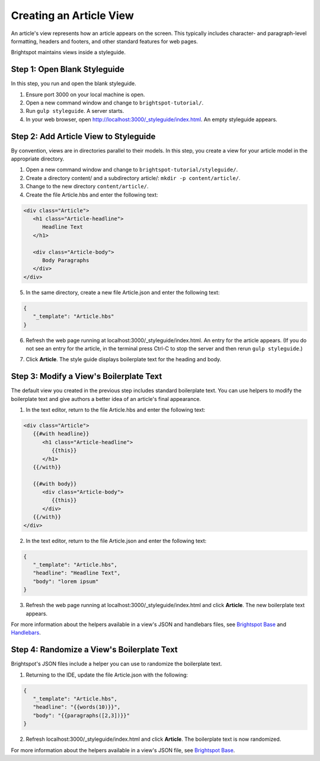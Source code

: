 Creating an Article View
~~~~~~~~~~~~~~~~~~~~~~~~

An article's view represents how an article appears on the screen. This typically includes character- and paragraph-level formatting, headers and footers, and other standard features for web pages. 

Brightspot maintains views inside a styleguide.

Step 1: Open Blank Styleguide
^^^^^^^^^^^^^^^^^^^^^^^^^^^^^

In this step, you run and open the blank styleguide.

#. Ensure port 3000 on your local machine is open.
#. Open a new command window and change to ``brightspot-tutorial/``.
#. Run ``gulp styleguide``. A server starts.
#. In your web browser, open http://localhost:3000/_styleguide/index.html. An empty styleguide appears.

.. image:: images/styleguide_blank.png

Step 2: Add Article View to Styleguide
^^^^^^^^^^^^^^^^^^^^^^^^^^^^^^^^^^^^^^

By convention, views are in directories parallel to their models. In this step, you create a view for your article model in the appropriate directory.

#. Open a new command window and change to ``brightspot-tutorial/styleguide/``.
#. Create a directory content/ and a subdirectory article/: ``mkdir -p content/article/``.
#. Change to the new directory ``content/article/``.
#. Create the file Article.hbs and enter the following text:

.. code-block:: html

   <div class="Article">
      <h1 class="Article-headline">
         Headline Text
      </h1>
    
      <div class="Article-body">
         Body Paragraphs
      </div>
   </div>

5. In the same directory, create a new file Article.json and enter the following text:

.. code-block:: html

   {
      "_template": "Article.hbs"
   }


6. Refresh the web page running at localhost:3000/_styleguide/index.html. An entry for the article appears. (If you do not see an entry for the article, in the terminal press Ctrl-C to stop the server and then rerun ``gulp styleguide``.)

.. image:: images/styleguide_article_entry.png

7. Click **Article**. The style guide displays boilerplate text for the heading and body.

.. image:: images/styleguide_default_boilerplate.png
 
Step 3: Modify a View's Boilerplate Text
^^^^^^^^^^^^^^^^^^^^^^^^^^^^^^^^^^^^^^^^

The default view you created in the previous step includes standard boilerplate text. You can use helpers to modify the boilerplate text and give authors a better idea of an article's final appearance.

#. In the text editor, return to the file Article.hbs and enter the following text:

.. code-block:: html

   <div class="Article">
      {{#with headline}}
         <h1 class="Article-headline">
            {{this}}
         </h1>
      {{/with}}

      {{#with body}}
         <div class="Article-body">
            {{this}}
         </div>
      {{/with}}
   </div>


2. In the text editor, return to the file Article.json and enter the following text:

.. code-block:: json

   {
      "_template": "Article.hbs",
      "headline": "Headline Text",
      "body": "lorem ipsum"
   }

3. Refresh the web page running at localhost:3000/_styleguide/index.html and click **Article**. The new boilerplate text appears.

.. image:: images/styleguide_custom_boilerplate.png

For more information about the helpers available in a view's JSON and handlebars files, see `Brightspot Base <http://docs.brightspot.com.s3-website-us-east-1.amazonaws.com/base/all.html>`_ and  `Handlebars <http://handlebarsjs.com/>`_.

Step 4: Randomize a View's Boilerplate Text
^^^^^^^^^^^^^^^^^^^^^^^^^^^^^^^^^^^^^^^^^^^

Brightspot's JSON files include a helper you can use to randomize the boilerplate text.

#. Returning to the IDE, update the file Article.json with the following:

.. code-block:: json

   {
      "_template": "Article.hbs",
      "headline": "{{words(10)}}",
      "body": "{{paragraphs([2,3])}}"
   }

2. Refresh localhost:3000/_styleguide/index.html and click **Article**. The boilerplate text is now randomized.

.. image:: images/styleguide_randomized_boilerplate.png

For more information about the helpers available in a view's JSON file, see `Brightspot Base <http://docs.brightspot.com.s3-website-us-east-1.amazonaws.com/base/all.html>`_.
